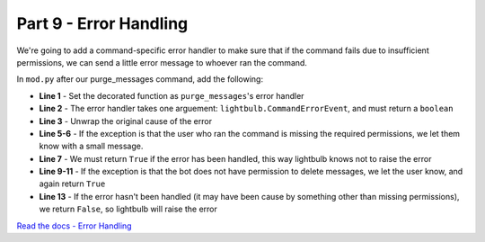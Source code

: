 Part 9 - Error Handling
=======================

We're going to add a command-specific error handler to make sure that if the command fails due to insufficient permissions,
we can send a little error message to whoever ran the command.

In ``mod.py`` after our purge_messages command, add the following:

.. code-block:: python
    :linenos:

    @purge_messages.set_error_handler
    async def on_purge_error(event: lightbulb.CommandErrorEvent) -> bool:
        exception = event.exception.__cause__ or event.exception

        if isinstance(exception, lightbulb.MissingRequiredPermission):
            await event.context.respond("You do not have permission to use this command.")
            return True

        elif isinstance(exception, lightbulb.BotMissingRequiredPermission):
            await event.context.respond("I do not have permission to delete messages.")
            return True

        return False

- **Line 1** - Set the decorated function as ``purge_messages``'s error handler
- **Line 2** - The error handler takes one arguement: ``lightbulb.CommandErrorEvent``, and must return a ``boolean``
- **Line 3** - Unwrap the original cause of the error
- **Line 5-6** - If the exception is that the user who ran the command is missing the required permissions, we let them know with a small message.
- **Line 7** - We must return ``True`` if the error has been handled, this way lightbulb knows not to raise the error
- **Line 9-11** - If the exception is that the bot does not have permission to delete messages, we let the user know, and again return ``True``
- **Line 13** - If the error hasn't been handled (it may have been cause by something other than missing permissions), we return ``False``, so lightbulb will raise the error

`Read the docs - Error Handling <https://hikari-lightbulb.readthedocs.io/en/latest/guides/error-handling.html>`_